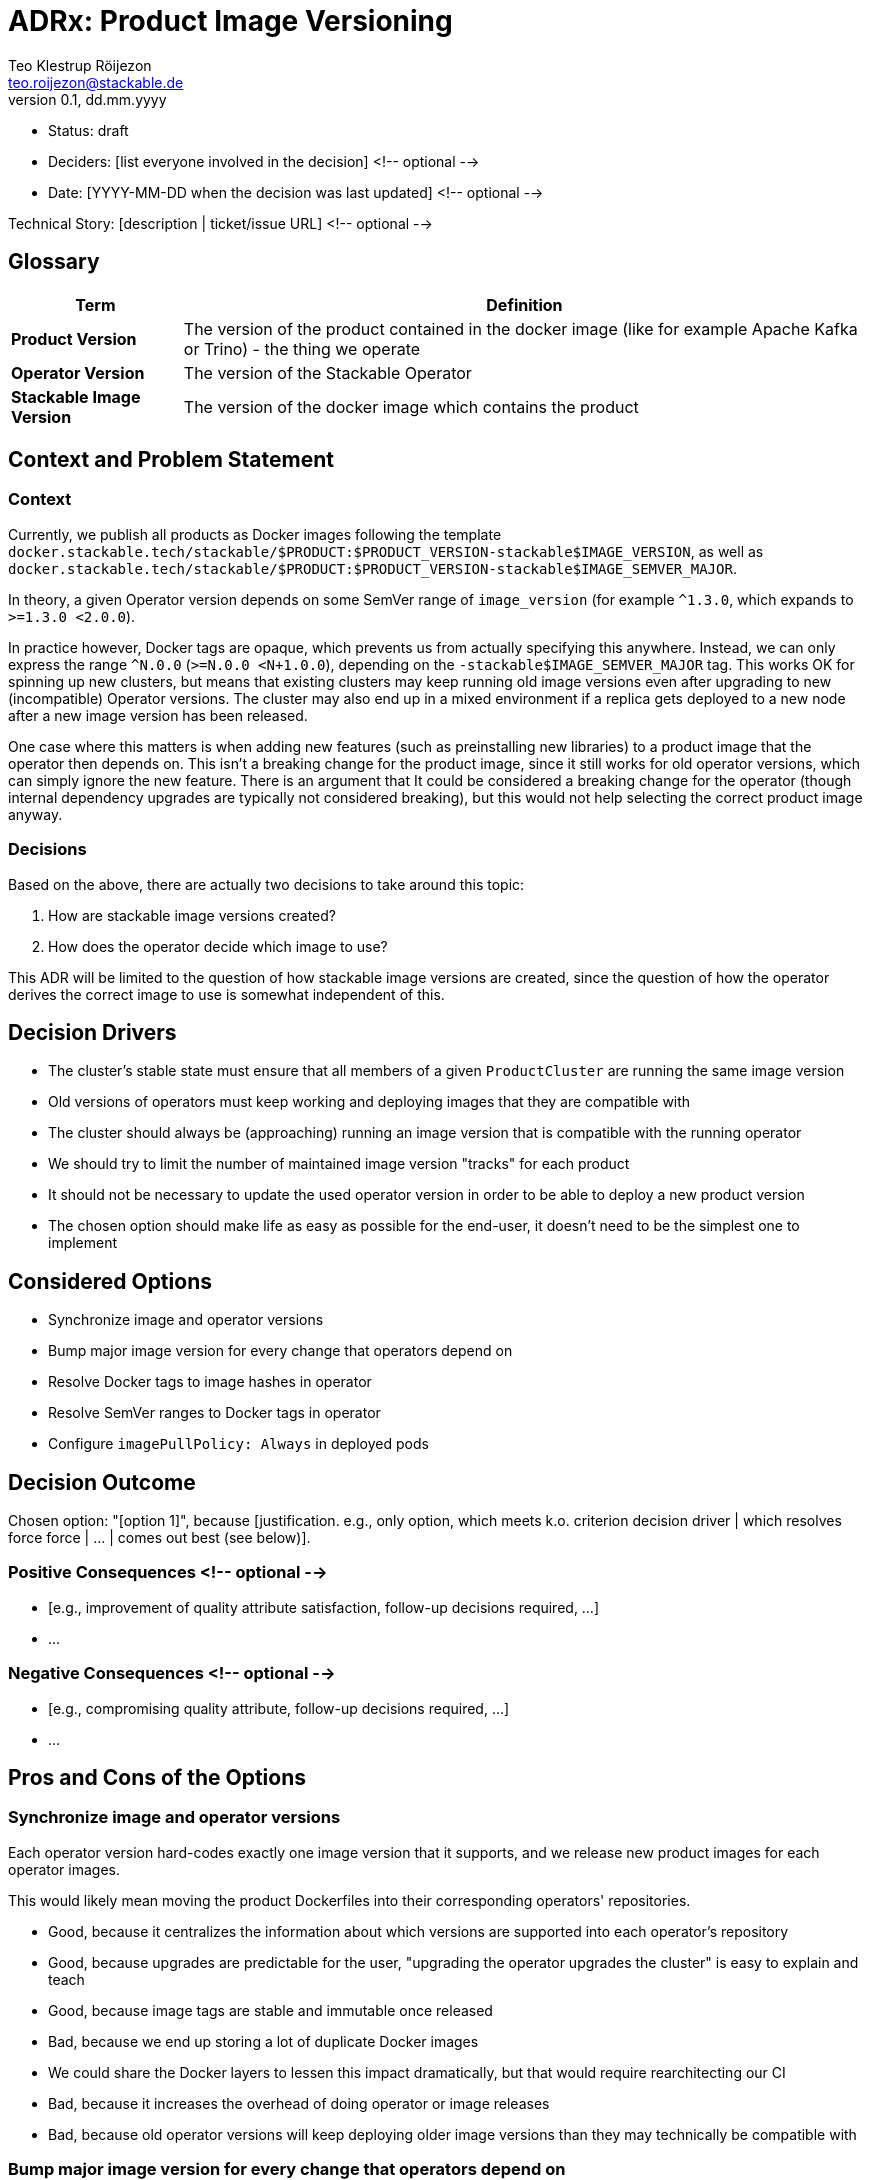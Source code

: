 = ADRx: Product Image Versioning
Teo Klestrup Röijezon <teo.roijezon@stackable.de>
v0.1, dd.mm.yyyy
:status: draft

* Status: {status}
* Deciders: [list everyone involved in the decision] <!-- optional -->
* Date: [YYYY-MM-DD when the decision was last updated] <!-- optional -->

Technical Story: [description | ticket/issue URL] <!-- optional -->

== Glossary


[cols="20%,80%"]
|===
|Term|Definition

|*Product Version*
|The version of the product contained in the docker image (like for example Apache Kafka or Trino) - the thing we operate

|*Operator Version*
|The version of the Stackable Operator

|*Stackable Image Version*
|The version of the docker image which contains the product
|===

== Context and Problem Statement

=== Context
Currently, we publish all products as Docker images following the template
`docker.stackable.tech/stackable/$PRODUCT:$PRODUCT_VERSION-stackable$IMAGE_VERSION`, as well as
`docker.stackable.tech/stackable/$PRODUCT:$PRODUCT_VERSION-stackable$IMAGE_SEMVER_MAJOR`.

In theory, a given Operator version depends on some SemVer range of `image_version` (for example `^1.3.0`, which
expands to `>=1.3.0 <2.0.0`).

In practice however, Docker tags are opaque, which prevents us from actually specifying this anywhere. Instead, we can only
express the range `^N.0.0` (`>=N.0.0 <N+1.0.0`), depending on the `-stackable$IMAGE_SEMVER_MAJOR` tag. This works
OK for spinning up new clusters, but means that existing clusters may keep running old image versions even after upgrading to new
(incompatible) Operator versions. The cluster may also end up in a mixed environment if a replica gets deployed to a new node after
a new image version has been released.

One case where this matters is when adding new features (such as preinstalling new libraries) to a product image that the operator then depends on.
This isn't a breaking change for the product image, since it still works for old operator versions, which can simply ignore the new feature.
There is an argument that It could be considered a breaking change for the operator (though internal dependency upgrades are typically not
considered breaking), but this would not help selecting the correct product image anyway.

=== Decisions
Based on the above, there are actually two decisions to take around this topic:

. How are stackable image versions created?
. How does the operator decide which image to use?

This ADR will be limited to the question of how stackable image versions are created, since the question of how the operator derives the correct image to use is somewhat independent of this.

== Decision Drivers

* The cluster's stable state must ensure that all members of a given `ProductCluster` are running the same image version
* Old versions of operators must keep working and deploying images that they are compatible with
* The cluster should always be (approaching) running an image version that is compatible with the running operator
* We should try to limit the number of maintained image version "tracks" for each product
* It should not be necessary to update the used operator version in order to be able to deploy a new product version
* The chosen option should make life as easy as possible for the end-user, it doesn't need to be the simplest one to implement

== Considered Options
* Synchronize image and operator versions
* Bump major image version for every change that operators depend on
* Resolve Docker tags to image hashes in operator
* Resolve SemVer ranges to Docker tags in operator
* Configure `imagePullPolicy: Always` in deployed pods

== Decision Outcome

Chosen option: "[option 1]", because [justification. e.g., only option, which meets k.o. criterion decision driver | which resolves force force | … | comes out best (see below)].

=== Positive Consequences <!-- optional -->

* [e.g., improvement of quality attribute satisfaction, follow-up decisions required, …]
* …

=== Negative Consequences <!-- optional -->

* [e.g., compromising quality attribute, follow-up decisions required, …]
* …

== Pros and Cons of the Options

=== Synchronize image and operator versions

Each operator version hard-codes exactly one image version that it supports, and we release new product images for each operator images.

This would likely mean moving the product Dockerfiles into their corresponding operators' repositories.

* Good, because it centralizes the information about which versions are supported into each operator's repository
* Good, because upgrades are predictable for the user, "upgrading the operator upgrades the cluster" is easy to explain and teach
* Good, because image tags are stable and immutable once released
* Bad, because we end up storing a lot of duplicate Docker images
  * We could share the Docker layers to lessen this impact dramatically, but that would require rearchitecting our CI
* Bad, because it increases the overhead of doing operator or image releases
* Bad, because old operator versions will keep deploying older image versions than they may technically be compatible with

=== Bump major image version for every change that operators depend on

Keep the current system as-is, but essentially merge major and minor versions in SemVer.

* Good, because it changes as little as possible about the infrastructure
* Bad, because it allows patch versions to drift apart in a running cluster
* Bad, because it forces us to maintain many more image version "tracks"
* Bad, because old operator versions will keep deploying older image versions than they may technically be compatible with
* Bad, because existing operators will invisibly switch which (patch-level) image version they deploy without user action

=== Resolve Docker tags to image hashes in operator

The operator resolves the SemVer-major Docker tag into a concrete image hash during reconciliation.

* Good, because we preserve SemVer for image versions
* Good, because we prevent version drift between cluster replicas
* Good, because existing operators will upgrade as far as they are compatible
* Bad, because it increases the complexity of the operators
* Bad, because it slows down reconciliation
* Bad, because existing operators will switch which (minor-level) image version they deploy without user action
* Bad, because we don't have a good trigger for when new image versions are released
* Bad, because on-prem registry mirrors may be outdated and serve incompatible versions

=== Resolve SemVer ranges in operator

The operator resolves a hard-coded SemVer range into a Docker tag and concrete image hash during reconciliation.

* Good, because we preserve SemVer for image versions
* Good, because we prevent version drift between cluster replicas
* Good, because existing operators will upgrade as far as they are compatible
* Good, because we can fail with a reasonable error message if no compatible image is available
* Bad, because it increases the complexity of the operators even further
* Bad, because it slows down reconciliation
* Bad, because existing operators will switch which (minor-level) image version they deploy without user action
* Bad, because we don't have a good trigger for when new image versions are released
* Bad, because on-prem registry mirrors may not have whatever API or metadata we need to perform this resolution

=== Configure `imagePullPolicy: Always` in deployed pods

The operator always sets the `imagePullPolicy: Always` field in pods, forcing the Kubelets to always re-pull
the image every time the Pod is started.

* Good, because it's a minimal change
* Bad, because it doesn't restart running pods, even if they are incompatible
  * This means that it doesn't solve the original problem at all
* Bad, because it allows minor versions to drift apart in a running cluster
* Bad, because it prevents any restarts while the Docker registry is unavailable
* Bad, because existing operators will invisibly switch which (minor-level) image version they deploy without user action
* Bad, because on-prem registry mirrors may be outdated and serve incompatible versions
